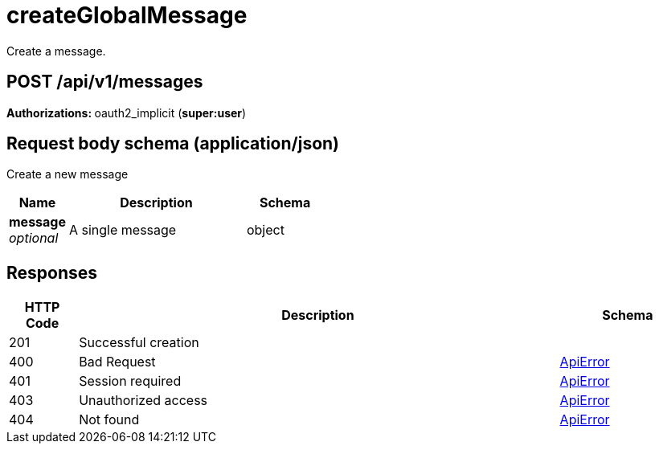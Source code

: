 
= createGlobalMessage
Create a message.

[discrete]
== POST /api/v1/messages



**Authorizations: **oauth2_implicit (**super:user**)



[discrete]
== Request body schema (application/json)

Create a new message

[options="header", width=100%, cols=".^3a,.^9a,.^4a"]
|===
|Name|Description|Schema
|**message** + 
_optional_|A single message|object
|===


[discrete]
== Responses

[options="header", width=100%, cols=".^2a,.^14a,.^4a"]
|===
|HTTP Code|Description|Schema
|201|Successful creation|
|400|Bad Request|&lt;&lt;_apierror,ApiError&gt;&gt;
|401|Session required|&lt;&lt;_apierror,ApiError&gt;&gt;
|403|Unauthorized access|&lt;&lt;_apierror,ApiError&gt;&gt;
|404|Not found|&lt;&lt;_apierror,ApiError&gt;&gt;
|===
